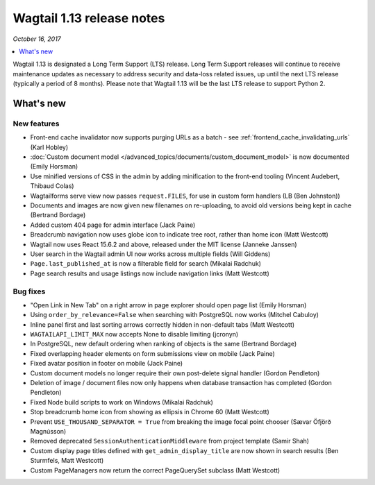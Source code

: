 ==========================
Wagtail 1.13 release notes
==========================

*October 16, 2017*

.. contents::
    :local:
    :depth: 1


Wagtail 1.13 is designated a Long Term Support (LTS) release. Long Term Support releases will continue to receive maintenance updates as necessary to address security and data-loss related issues, up until the next LTS release (typically a period of 8 months). Please note that Wagtail 1.13 will be the last LTS release to support Python 2.


What's new
==========


New features
~~~~~~~~~~~~

* Front-end cache invalidator now supports purging URLs as a batch - see :ref:`frontend_cache_invalidating_urls` (Karl Hobley)
* :doc:`Custom document model </advanced_topics/documents/custom_document_model>` is now documented (Emily Horsman)
* Use minified versions of CSS in the admin by adding minification to the front-end tooling (Vincent Audebert, Thibaud Colas)
* Wagtailforms serve view now passes ``request.FILES``, for use in custom form handlers (LB (Ben Johnston))
* Documents and images are now given new filenames on re-uploading, to avoid old versions being kept in cache (Bertrand Bordage)
* Added custom 404 page for admin interface (Jack Paine)
* Breadcrumb navigation now uses globe icon to indicate tree root, rather than home icon (Matt Westcott)
* Wagtail now uses React 15.6.2 and above, released under the MIT license (Janneke Janssen)
* User search in the Wagtail admin UI now works across multiple fields (Will Giddens)
* ``Page.last_published_at`` is now a filterable field for search (Mikalai Radchuk)
* Page search results and usage listings now include navigation links (Matt Westcott)

Bug fixes
~~~~~~~~~

* "Open Link in New Tab" on a right arrow in page explorer should open page list (Emily Horsman)
* Using ``order_by_relevance=False`` when searching with PostgreSQL now works (Mitchel Cabuloy)
* Inline panel first and last sorting arrows correctly hidden in non-default tabs (Matt Westcott)
* ``WAGTAILAPI_LIMIT_MAX`` now accepts None to disable limiting (jcronyn)
* In PostgreSQL, new default ordering when ranking of objects is the same (Bertrand Bordage)
* Fixed overlapping header elements on form submissions view on mobile (Jack Paine)
* Fixed avatar position in footer on mobile (Jack Paine)
* Custom document models no longer require their own post-delete signal handler (Gordon Pendleton)
* Deletion of image / document files now only happens when database transaction has completed (Gordon Pendleton)
* Fixed Node build scripts to work on Windows (Mikalai Radchuk)
* Stop breadcrumb home icon from showing as ellipsis in Chrome 60 (Matt Westcott)
* Prevent ``USE_THOUSAND_SEPARATOR = True`` from breaking the image focal point chooser (Sævar Öfjörð Magnússon)
* Removed deprecated ``SessionAuthenticationMiddleware`` from project template (Samir Shah)
* Custom display page titles defined with ``get_admin_display_title`` are now shown in search results (Ben Sturmfels, Matt Westcott)
* Custom PageManagers now return the correct PageQuerySet subclass (Matt Westcott)
